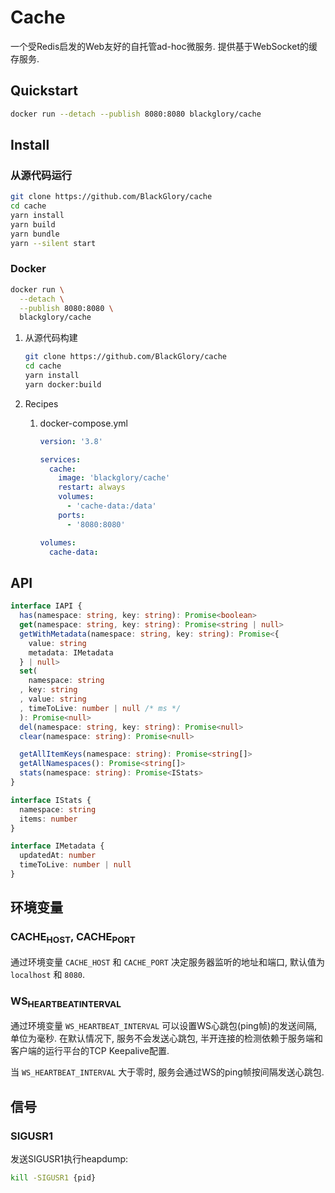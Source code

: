 * Cache
一个受Redis启发的Web友好的自托管ad-hoc微服务.
提供基于WebSocket的缓存服务.

** Quickstart
#+BEGIN_SRC sh
docker run --detach --publish 8080:8080 blackglory/cache
#+END_SRC

** Install
*** 从源代码运行
#+BEGIN_SRC sh
git clone https://github.com/BlackGlory/cache
cd cache
yarn install
yarn build
yarn bundle
yarn --silent start
#+END_SRC

*** Docker
#+BEGIN_SRC sh
docker run \
  --detach \
  --publish 8080:8080 \
  blackglory/cache
#+END_SRC

**** 从源代码构建
#+BEGIN_SRC sh
git clone https://github.com/BlackGlory/cache
cd cache
yarn install
yarn docker:build
#+END_SRC

**** Recipes
***** docker-compose.yml
#+BEGIN_SRC yaml
version: '3.8'

services:
  cache:
    image: 'blackglory/cache'
    restart: always
    volumes:
      - 'cache-data:/data'
    ports:
      - '8080:8080'

volumes:
  cache-data:
#+END_SRC

** API
#+BEGIN_SRC typescript
interface IAPI {
  has(namespace: string, key: string): Promise<boolean>
  get(namespace: string, key: string): Promise<string | null>
  getWithMetadata(namespace: string, key: string): Promise<{
    value: string
    metadata: IMetadata
  } | null>
  set(
    namespace: string
  , key: string
  , value: string
  , timeToLive: number | null /* ms */
  ): Promise<null>
  del(namespace: string, key: string): Promise<null>
  clear(namespace: string): Promise<null>

  getAllItemKeys(namespace: string): Promise<string[]>
  getAllNamespaces(): Promise<string[]>
  stats(namespace: string): Promise<IStats>
}

interface IStats {
  namespace: string
  items: number
}

interface IMetadata {
  updatedAt: number
  timeToLive: number | null
}
#+END_SRC

** 环境变量
*** CACHE_HOST, CACHE_PORT
通过环境变量 =CACHE_HOST= 和 =CACHE_PORT= 决定服务器监听的地址和端口,
默认值为 =localhost= 和 =8080=.

*** WS_HEARTBEAT_INTERVAL
通过环境变量  =WS_HEARTBEAT_INTERVAL= 可以设置WS心跳包(ping帧)的发送间隔, 单位为毫秒.
在默认情况下, 服务不会发送心跳包,
半开连接的检测依赖于服务端和客户端的运行平台的TCP Keepalive配置.

当 =WS_HEARTBEAT_INTERVAL= 大于零时,
服务会通过WS的ping帧按间隔发送心跳包.

** 信号
*** SIGUSR1
发送SIGUSR1执行heapdump:
#+BEGIN_SRC sh
kill -SIGUSR1 {pid}
#+END_SRC
